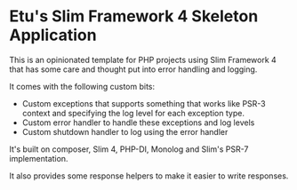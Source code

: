 * Etu's Slim Framework 4 Skeleton Application
This is an opinionated template for PHP projects using Slim Framework 4 that
has some care and thought put into error handling and logging.

It comes with the following custom bits:
 - Custom exceptions that supports something that works like PSR-3 context
   and specifying the log level for each exception type.
 - Custom error handler to handle these exceptions and log levels
 - Custom shutdown handler to log using the error handler

It's built on composer, Slim 4, PHP-DI, Monolog and Slim's PSR-7
implementation.

It also provides some response helpers to make it easier to write responses.
